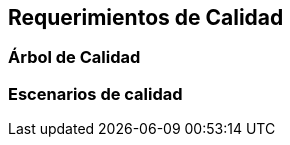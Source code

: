 ifndef::imagesdir[:imagesdir: ../images]

[[section-quality-scenarios]]
== Requerimientos de Calidad




=== Árbol de Calidad



=== Escenarios de calidad


